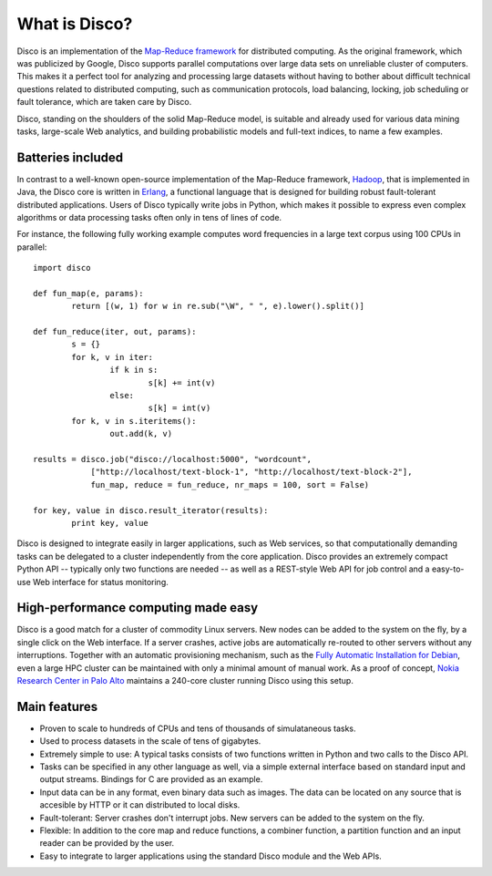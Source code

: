 
What is Disco?
==============

Disco is an implementation of the `Map-Reduce framework
<http://en.wikipedia.org/wiki/MapReduce>`_ for distributed computing. As
the original framework, which was publicized by Google, Disco supports
parallel computations over large data sets on unreliable cluster of
computers. This makes it a perfect tool for analyzing and processing large
datasets without having to bother about difficult technical questions
related to distributed computing, such as communication protocols, load
balancing, locking, job scheduling or fault tolerance, which are taken
care by Disco.

Disco, standing on the shoulders of the solid Map-Reduce model, is
suitable and already used for various data mining tasks, large-scale
Web analytics, and building probabilistic models and full-text indices,
to name a few examples.

Batteries included
------------------

In contrast to a well-known open-source implementation of the Map-Reduce
framework, `Hadoop <http://hadoop.apache.org>`_, that is implemented in
Java, the Disco core is written in `Erlang <http://www.erlang.org>`_,
a functional language that is designed for building robust fault-tolerant
distributed applications. Users of Disco typically write jobs in Python,
which makes it possible to express even complex algorithms or data
processing tasks often only in tens of lines of code.

For instance, the following fully working example computes word
frequencies in a large text corpus using 100 CPUs in parallel:

::

    import disco

    def fun_map(e, params):
            return [(w, 1) for w in re.sub("\W", " ", e).lower().split()]

    def fun_reduce(iter, out, params):
            s = {}
            for k, v in iter:
                    if k in s:
                            s[k] += int(v)
                    else:
                            s[k] = int(v)
            for k, v in s.iteritems():
                    out.add(k, v)

    results = disco.job("disco://localhost:5000", "wordcount",
                ["http://localhost/text-block-1", "http://localhost/text-block-2"],
                fun_map, reduce = fun_reduce, nr_maps = 100, sort = False)

    for key, value in disco.result_iterator(results):
	    print key, value

Disco is designed to integrate easily in larger applications, such as
Web services, so that computationally demanding tasks can be delegated
to a cluster independently from the core application. Disco provides an
extremely compact Python API -- typically only two functions are needed --
as well as a REST-style Web API for job control and a easy-to-use Web
interface for status monitoring.

High-performance computing made easy
------------------------------------

Disco is a good match for a cluster of commodity Linux servers. New
nodes can be added to the system on the fly, by a single click on
the Web interface. If a server crashes, active jobs are automatically
re-routed to other servers without any interruptions. Together with
an automatic provisioning mechanism, such as the `Fully Automatic
Installation for Debian <http://www.informatik.uni-koeln.de/fai/>`_,
even a large HPC cluster can be maintained with only a minimal amount
of manual work. As a proof of concept, `Nokia Research Center in Palo
Alto <http://research.nokia.com>`_ maintains a 240-core cluster running
Disco using this setup.


Main features
-------------

- Proven to scale to hundreds of CPUs and tens of thousands of simulataneous
  tasks.

- Used to process datasets in the scale of tens of gigabytes.

- Extremely simple to use: A typical tasks consists of two functions written
  in Python and two calls to the Disco API.

- Tasks can be specified in any other language as well, via a simple external
  interface based on standard input and output streams. Bindings for C are
  provided as an example.

- Input data can be in any format, even binary data such as images. The
  data can be located on any source that is accesible by HTTP or it can
  distributed to local disks.

- Fault-tolerant: Server crashes don't interrupt jobs. New servers can be
  added to the system on the fly.

- Flexible: In addition to the core map and reduce functions, a combiner
  function, a partition function and an input reader can be provided by
  the user.

- Easy to integrate to larger applications using the standard Disco module
  and the Web APIs.
